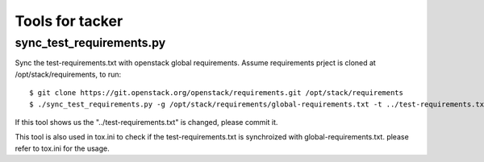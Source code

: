 ========================
Tools for tacker
========================

sync_test_requirements.py
========================

Sync the test-requirements.txt with openstack global requirements.
Assume requirements prject is cloned at /opt/stack/requirements, to run::

    $ git clone https://git.openstack.org/openstack/requirements.git /opt/stack/requirements
    $ ./sync_test_requirements.py -g /opt/stack/requirements/global-requirements.txt -t ../test-requirements.txt -o ../test-requirements.txt

If this tool shows us the "../test-requirements.txt" is changed,
please commit it.

This tool is also used in tox.ini to check if the test-requirements.txt is
synchroized with global-requirements.txt. please refer to tox.ini for the
usage.
